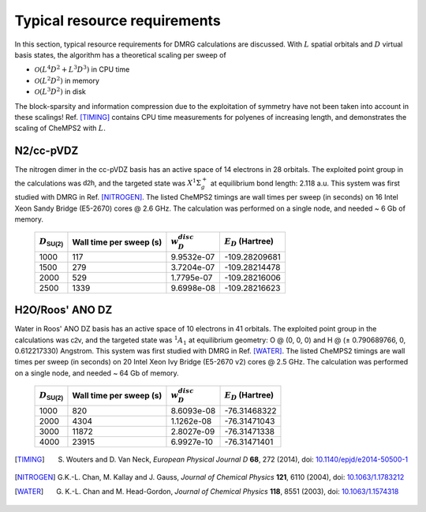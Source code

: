 .. index:: Computer resources
.. index:: Wall time
.. index:: Memory
.. index:: Disk

Typical resource requirements
=============================

In this section, typical resource requirements for DMRG calculations are discussed. With :math:`L` spatial orbitals and :math:`D` virtual basis states, the algorithm has a theoretical scaling per sweep of

* :math:`\mathcal{O}(L^4D^2 + L^3D^3)` in CPU time
* :math:`\mathcal{O}(L^2D^2)` in memory
* :math:`\mathcal{O}(L^3D^2)` in disk

The block-sparsity and information compression due to the exploitation of symmetry have not been taken into account in these scalings! Ref. [TIMING]_ contains CPU time measurements for polyenes of increasing length, and demonstrates the scaling of CheMPS2 with :math:`L`.


N2/cc-pVDZ
----------

The nitrogen dimer in the cc-pVDZ basis has an active space of 14 electrons in 28 orbitals. The exploited point group in the calculations was :math:`\mathsf{d2h}`, and the targeted state was :math:`X^1\Sigma_g^+` at equilibrium bond length: 2.118 a.u. This system was first studied with DMRG in Ref. [NITROGEN]_. The listed CheMPS2 timings are wall times per sweep (in seconds) on 16 Intel Xeon Sandy Bridge (E5-2670) cores @ 2.6 GHz. The calculation was performed on a single node, and needed ~ 6 Gb of memory.

 +----------------------------+-------------------------+--------------------+-----------------------+
 | :math:`D_{\mathsf{SU(2)}}` | Wall time per sweep (s) | :math:`w_D^{disc}` | :math:`E_D` (Hartree) |
 +============================+=========================+====================+=======================+
 | 1000                       | 117                     | 9.9532e-07         | -109.28209681         |
 +----------------------------+-------------------------+--------------------+-----------------------+
 | 1500                       | 279                     | 3.7204e-07         | -109.28214478         |
 +----------------------------+-------------------------+--------------------+-----------------------+
 | 2000                       | 529                     | 1.7795e-07         | -109.28216006         |
 +----------------------------+-------------------------+--------------------+-----------------------+
 | 2500                       | 1339                    | 9.6998e-08         | -109.28216623         |
 +----------------------------+-------------------------+--------------------+-----------------------+


H2O/Roos' ANO DZ
----------------

Water in Roos' ANO DZ basis has an active space of 10 electrons in 41 orbitals. The exploited point group in the calculations was :math:`\mathsf{c2v}`, and the targeted state was :math:`^1A_1` at equilibrium geometry: O @ (0, 0, 0) and H @ (± 0.790689766, 0, 0.612217330) Angstrom. This system was first studied with DMRG in Ref. [WATER]_. The listed CheMPS2 timings are wall times per sweep (in seconds) on 20 Intel Xeon Ivy Bridge (E5-2670 v2) cores @ 2.5 GHz. The calculation was performed on a single node, and needed ~ 64 Gb of memory.

 +----------------------------+-------------------------+--------------------+-----------------------+
 | :math:`D_{\mathsf{SU(2)}}` | Wall time per sweep (s) | :math:`w_D^{disc}` | :math:`E_D` (Hartree) |
 +============================+=========================+====================+=======================+
 | 1000                       | 820                     | 8.6093e-08         | -76.31468322          |
 +----------------------------+-------------------------+--------------------+-----------------------+
 | 2000                       | 4304                    | 1.1262e-08         | -76.31471043          |
 +----------------------------+-------------------------+--------------------+-----------------------+
 | 3000                       | 11872                   | 2.8027e-09         | -76.31471338          |
 +----------------------------+-------------------------+--------------------+-----------------------+
 | 4000                       | 23915                   | 6.9927e-10         | -76.31471401          |
 +----------------------------+-------------------------+--------------------+-----------------------+


.. [TIMING] S. Wouters and D. Van Neck, *European Physical Journal D* **68**, 272 (2014), doi: `10.1140/epjd/e2014-50500-1 <http://dx.doi.org/10.1140/epjd/e2014-50500-1>`_
.. [NITROGEN] G.K.-L. Chan, M. Kallay and J. Gauss, *Journal of Chemical Physics* **121**, 6110 (2004), doi: `10.1063/1.1783212 <http://dx.doi.org/10.1063/1.1783212>`_
.. [WATER] G. K.-L. Chan and M. Head-Gordon, *Journal of Chemical Physics* **118**, 8551 (2003), doi: `10.1063/1.1574318 <http://dx.doi.org/10.1063/1.1574318>`_


